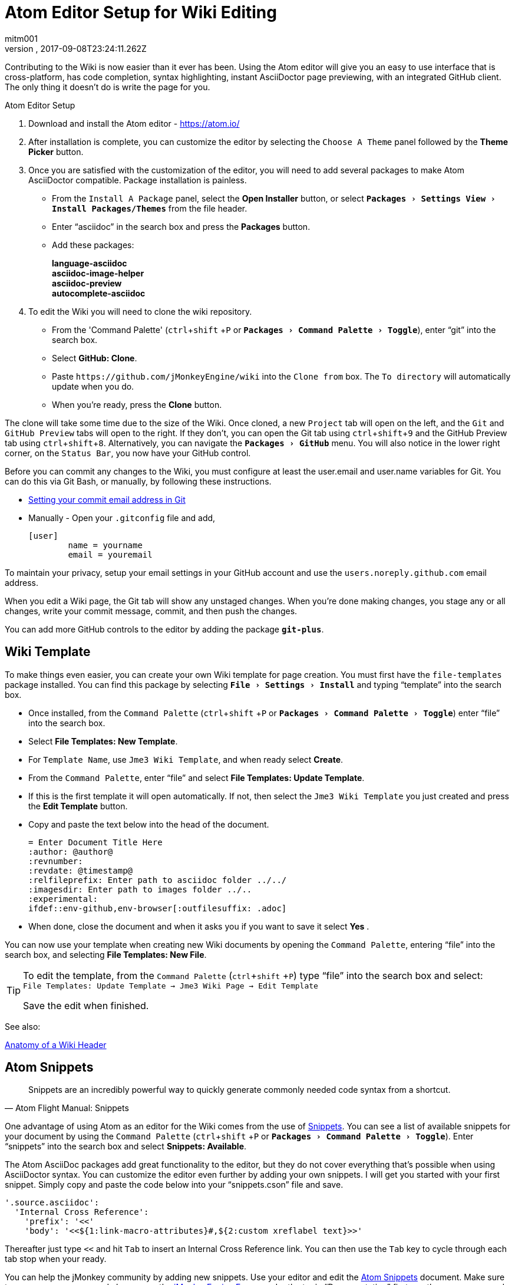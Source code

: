 = Atom Editor Setup for Wiki Editing
:author: mitm001
:revnumber:
:revdate: 2017-09-08T23:24:11.262Z
:relfileprefix: ../
:imagesdir: ..
:experimental:
ifdef::env-github,env-browser[:outfilesuffix: .adoc]


Contributing to the Wiki is now easier than it ever has been. Using the Atom editor will give you an easy to use interface that is cross-platform, has code completion, syntax highlighting, instant AsciiDoctor page previewing, with an integrated GitHub client. The only thing it doesn't do is write the page for you.

.Atom Editor Setup
.  Download and install the Atom editor - https://atom.io/
.  After installation is complete, you can customize the editor by selecting the `Choose A Theme` panel followed by the btn:[Theme Picker] button.
.  Once you are satisfied with the customization of the editor, you will need to add several packages to make Atom AsciiDoctor compatible. Package installation is painless.
**  From the `Install A Package` panel, select the btn:[Open Installer] button, or select `menu:Packages[Settings View>Install Packages/Themes]` from the file header.
**  Enter "`asciidoc`" in the search box and press the btn:[Packages] button.
** Add these packages:
+
*language-asciidoc* +
*asciidoc-image-helper*  +
*asciidoc-preview* +
*autocomplete-asciidoc*  +

.  To edit the Wiki you will need to clone the wiki repository.
**  From the 'Command Palette' (kbd:[ctrl]+kbd:[shift] +kbd:[P]  or `menu:Packages[Command Palette>Toggle]`), enter "`git`" into the search box.
**  Select btn:[GitHub: Clone].
**  Paste `++https://github.com/jMonkeyEngine/wiki++` into the `Clone from` box. The `To directory` will automatically update when you do.
**  When you're ready, press the btn:[Clone] button.

The clone will take some time due to the size of the Wiki. Once cloned, a new `Project` tab will open on the left, and the `Git` and `GitHub Preview` tabs will open to the right. If they don't, you can open the Git tab using kbd:[ctrl]+kbd:[shift]+kbd:[9]  and the GitHub Preview tab using kbd:[ctrl]+kbd:[shift]+kbd:[8]. Alternatively, you can navigate the `menu:Packages[GitHub]` menu. You will also notice in the lower right corner, on the `Status Bar`, you now have your GitHub control.

Before you can commit any changes to the Wiki, you must configure at least the user.email and user.name variables for Git. You can do this via Git Bash, or manually, by following these instructions.

*  link:https://help.github.com/articles/setting-your-commit-email-address-in-git/[Setting your commit email address in Git]
*  Manually - Open your `.gitconfig` file and add,
+
[source]
----
[user]
        name = yourname
        email = youremail
----

To maintain your privacy, setup your email settings in your GitHub account and use the `users.noreply.github.com` email address.

When you edit a Wiki page, the Git tab will show any unstaged changes. When you're done making changes, you stage any or all changes, write your commit message, commit, and then push the changes.

You can add more GitHub controls to the editor by adding the package `*git-plus*`.


== Wiki Template


To make things even easier, you can create your own Wiki template for page creation. You must first have the `file-templates` package installed. You can find this package by selecting `menu:File[Settings>Install]` and typing "`template`" into the search box.

*  Once installed, from the `Command Palette` (kbd:[ctrl]+kbd:[shift] +kbd:[P] or `menu:Packages[Command Palette>Toggle]`) enter "`file`" into the search box.
*  Select btn:[File Templates: New Template].
*  For `Template Name`, use `Jme3 Wiki Template`, and when ready select btn:[Create].
*  From the `Command Palette`, enter "`file`" and select btn:[File Templates: Update Template].
*  If this is the first template it will open automatically. If not, then select the `Jme3 Wiki Template` you just created and press the btn:[Edit Template] button.
*  Copy and paste the text below into the head of the document.
+
[source,subs="+macros"]
----
= Enter Document Title Here
:author: @author@
:revnumber:
:revdate: @timestamp@
:relfileprefix: Enter path to asciidoc folder ../../
:imagesdir: Enter path to images folder ../..
:experimental:
ifdef++::++env-github,env-browser[:outfilesuffix: .adoc]
----
*  When done, close the document and when it asks you if you want to save it select btn:[Yes] .

You can now use your template when creating new Wiki documents by opening the `Command Palette`, entering "`file`" into the search box, and selecting btn:[File Templates: New File].

[TIP]
====
To edit the template, from the `Command Palette` (kbd:[ctrl]+kbd:[shift] +kbd:[P]) type "`file`" into the search box and select: +
`File Templates: Update Template -> Jme3 Wiki Page -> Edit Template`

Save the edit when finished.
====

See also:

<<wiki/wiki_header#,Anatomy of a Wiki Header>>


== Atom Snippets


[quote, Atom Flight Manual: Snippets]
Snippets are an incredibly powerful way to quickly generate commonly needed code syntax from a shortcut.

One advantage of using Atom as an editor for the Wiki comes from the use of link:http://flight-manual.atom.io/using-atom/sections/snippets/[Snippets]. You can see a list of available snippets for your document by using the `Command Palette` (kbd:[ctrl]+kbd:[shift] +kbd:[P] or `menu:Packages[Command Palette>Toggle]`). Enter "`snippets`" into the search box and select btn:[Snippets: Available].

The Atom AsciiDoc packages add great functionality to the editor, but they do not cover everything that's possible when using AsciiDoctor syntax. You can customize the editor even further by adding your own snippets. I will get you started with your first snippet. Simply copy and paste the code below into your "`snippets.cson`" file and save.

[source]
----
'.source.asciidoc':
  'Internal Cross Reference':
    'prefix': '<<'
    'body': '<<${1:link-macro-attributes}#,${2:custom xreflabel text}>>'
----

Thereafter just type kbd:[<<]  and hit kbd:[Tab] to insert an Internal Cross Reference link. You can then use the kbd:[Tab] key to cycle through each tab stop when your ready.

You can help the jMonkey community by adding new snippets. Use your editor and edit the <<wiki/atom_snippets#,Atom Snippets>> document. Make sure to announce any proposed changes on the link:https://hub.jmonkeyengine.org/[jMonkeyEngine Forum] under the topic "`Documentation`" first so others are aware and can test out your proposed change.

'''
Next steps,

Read the Wiki link:https://github.com/jMonkeyEngine/wiki[README] page. +
Add  link:http://asciidoctor.org/docs/user-manual/#introduction-to-asciidoctor[Introduction to Asciidoctor] to your favorites, you will refer to it often. +
Add the link:https://atom.io/docs[Atom Docs] to your favorites. +
Add the link:http://flight-manual.atom.io/[Atom Flight Manual] to your favorites. +
Start contributing.
